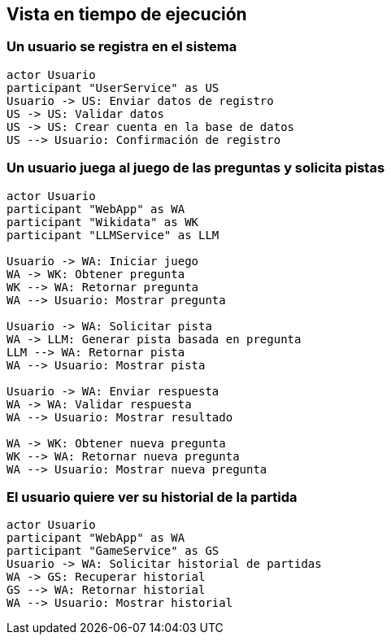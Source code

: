 ifndef::imagesdir[:imagesdir: ../images]

[[section-runtime-view]]
== Vista en tiempo de ejecución

ifdef::arc42help[]
[role="arc42help"]
****
.Contents
The runtime view describes concrete behavior and interactions of the system’s building blocks in form of scenarios from the following areas:

* important use cases or features: how do building blocks execute them?
* interactions at critical external interfaces: how do building blocks cooperate with users and neighboring systems?
* operation and administration: launch, start-up, stop
* error and exception scenarios

Remark: The main criterion for the choice of possible scenarios (sequences, workflows) is their *architectural relevance*. It is *not* important to describe a large number of scenarios. You should rather document a representative selection.

.Motivation
You should understand how (instances of) building blocks of your system perform their job and communicate at runtime.
You will mainly capture scenarios in your documentation to communicate your architecture to stakeholders that are less willing or able to read and understand the static models (building block view, deployment view).

.Form
There are many notations for describing scenarios, e.g.

* numbered list of steps (in natural language)
* activity diagrams or flow charts
* sequence diagrams
* BPMN or EPCs (event process chains)
* state machines
* ...

.Further Information

See https://docs.arc42.org/section-6/[Runtime View] in the arc42 documentation.

****
endif::arc42help[]

=== Un usuario se registra en el sistema

[plantuml,"User Registration Sequence",png]
----
actor Usuario
participant "UserService" as US
Usuario -> US: Enviar datos de registro
US -> US: Validar datos
US -> US: Crear cuenta en la base de datos
US --> Usuario: Confirmación de registro
----

=== Un usuario juega al juego de las preguntas y solicita pistas

[plantuml,"Question Game with Hint Sequence",png]
----
actor Usuario
participant "WebApp" as WA
participant "Wikidata" as WK
participant "LLMService" as LLM

Usuario -> WA: Iniciar juego
WA -> WK: Obtener pregunta
WK --> WA: Retornar pregunta
WA --> Usuario: Mostrar pregunta

Usuario -> WA: Solicitar pista
WA -> LLM: Generar pista basada en pregunta
LLM --> WA: Retornar pista
WA --> Usuario: Mostrar pista

Usuario -> WA: Enviar respuesta
WA -> WA: Validar respuesta
WA --> Usuario: Mostrar resultado

WA -> WK: Obtener nueva pregunta
WK --> WA: Retornar nueva pregunta
WA --> Usuario: Mostrar nueva pregunta
----

=== El usuario quiere ver su historial de la partida

[plantuml,"Game History Sequence",png]
----
actor Usuario
participant "WebApp" as WA
participant "GameService" as GS
Usuario -> WA: Solicitar historial de partidas
WA -> GS: Recuperar historial
GS --> WA: Retornar historial
WA --> Usuario: Mostrar historial
----

